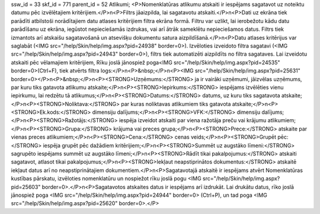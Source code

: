 ssw_id = 33skf_id = 771parent_id = 52Atlikumi;<P>Nomenklatūras atlikumu atskaiti ir iespējams sagatavot uz noteiktu datumu pēc izvēlētajiem kritērijiem.</P>\n<P>Filtrs jāaizpilda, lai sagatavotu atskaiti.</P>\n<P>Dati uz ekrāna tiek parādīti atbilstoši norādītajiem datu atlases kritērijiem filtra ekrāna formā. Filtru var uzlikt, lai ierobežotu kādu datu parādīšanu uz ekrāna, iegūstot nepieciešamās izdrukas, vai arī ātrāk sameklētu nepieciešamos datus. Filtrs tiek izmantots arī atskaišu sagatavošanā un atsevišķu dokumentu satura aizpildīšanā.</P>\n<P>Datu atlases kritērijus var saglabāt (<IMG src="/help/Skin/help/img.aspx?pid=24938" border=0>). Izvēloties izveidoto filtra sagatavi (<IMG src="/help/Skin/help/img.aspx?pid=24943" border=0>), filtrs tiek automatizēti aizpildīts no filtra sagataves. Lai izveidotu atskaiti pēc vēlamajiem kritērijiem, Rīku joslā jānospiež poga<IMG src="/help/Skin/help/img.aspx?pid=24535" border=0>(Ctrl+F), tiek atvērts filtra logs:</P>\n<P>&nbsp;</P>\n<P><IMG src="/help/Skin/help/img.aspx?pid=25631" border=0></P>\n<P>&nbsp;</P>\n<P><STRONG>Uzņēmums:</STRONG> ja ir vairāki uzņēmumi, jāizvēlas uzņēmums, par kuru tiks gatavota atlikumu atskaite;</P>\n<P><STRONG>Iepirkums:</STRONG> iespējams izvēlēties vienu iepirkumu, lai redzētu tā atlikumus;</P>\n<P><STRONG>Datums:</STRONG> datums, uz kuru tiks sagatavota atskaite;</P>\n<P><STRONG>Noliktava:</STRONG> par kuras noliktavas atlikumiem tiks gatavota atskaite;</P>\n<P><STRONG>Ek.kods:</STRONG> dimensiju dalījums;</P>\n<P><STRONG>VFK:</STRONG> dimensiju dalījums;</P>\n<P><STRONG>Ražotājs:</STRONG> iespēja izveidot atskaiti par viena ražotāja preču vai krājumu atlikumiem;</P>\n<P><STRONG>Grupa:</STRONG> krājuma vai preces grupa;</P>\n<P><STRONG>Prece:</STRONG> atskaite par vienas preces atlikumiem;</P>\n<P><STRONG>Cena:</STRONG> cenas veids;</P>\n<P><STRONG>Grupēt pēc:</STRONG> iespēja grupēt pēc dažādiem kritērijiem;</P>\n<P><STRONG>Summēt uz augstāko līmeni:</STRONG> sagrupēto iespējams summēt uz augstāko līmeni;</P>\n<P><STRONG>Rādīt tikai pakalpojumus:</STRONG> atskaiti sagatavot, atlasot tikai pakalpojumus;</P>\n<P><STRONG>Iekļaut neapstiprinātos dokumentus:</STRONG> atskaitē iekļaut datus arī no neapstiprinātajiem dokumentiem.</P>\n<P>Sagatavotajā atskaitē ir iespējams atvērt Nomenklatūras kustības pārskatu, izvēloties nomenklatūru un nospiežot rīku joslā pogu <IMG src="/help/Skin/help/img.aspx?pid=25603" border=0>.</P>\n<P>Sagatavotos atskaites datus ir iespējams arī izdrukāt. Lai drukātu datus, rīko joslā jānospiež poga <IMG src="/help/Skin/help/img.aspx?pid=24944" border=0> (Ctrl+P), un tad poga <IMG src="/help/Skin/help/img.aspx?pid=25620" border=0>.</P>